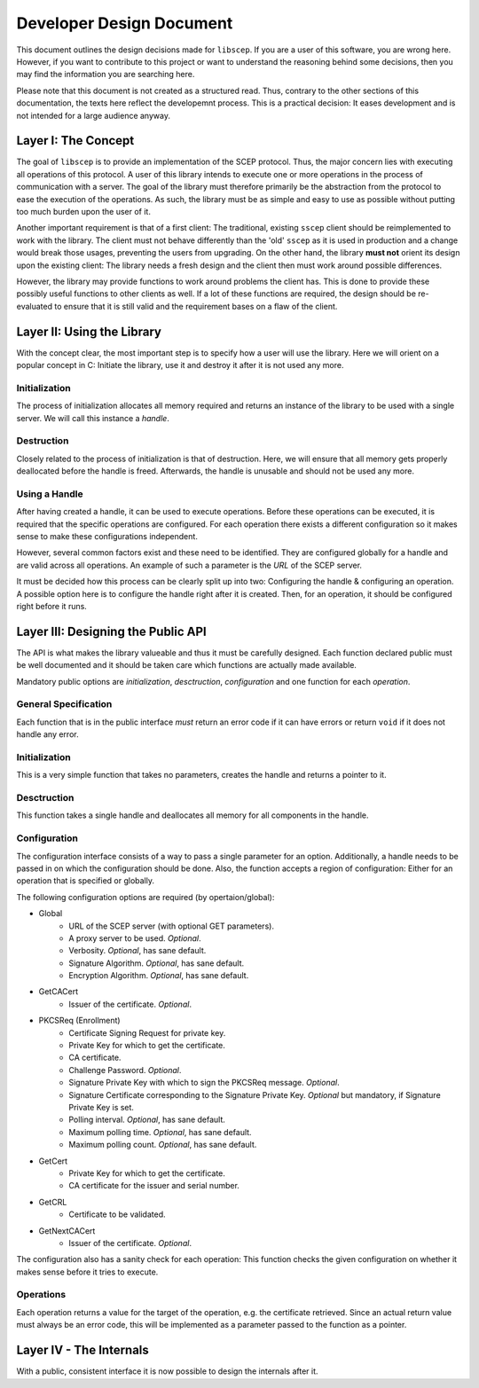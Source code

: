 =========================
Developer Design Document
=========================

This document outlines the design decisions made for ``libscep``. If you are a
user of this software, you are wrong here. However, if you want to contribute
to this project or want to understand the reasoning behind some decisions, then
you may find the information you are searching here.

Please note that this document is not created as a structured read. Thus,
contrary to the other sections of this documentation, the texts here
reflect the developemnt process. This is a practical decision: It eases
development and is not intended for a large audience anyway.

Layer I: The Concept
====================

The goal of ``libscep`` is to provide an implementation of the SCEP protocol.
Thus, the major concern lies with executing all operations of this protocol.
A user of this library intends to execute one or more operations in the process
of communication with a server. The goal of the library must therefore
primarily be the abstraction from the protocol to ease the execution of the
operations. As such, the library must be as simple and easy to use as possible
without putting too much burden upon the user of it.

Another important requirement is that of a first client: The traditional,
existing ``sscep`` client should be reimplemented to work with the library.
The client must not behave differently than the 'old' ``sscep`` as it is
used in production and a change would break those usages, preventing the users
from upgrading. On the other hand, the library **must not** orient its design
upon the existing client: The library needs a fresh design and the client then
must work around possible differences.

However, the library may provide functions to work around problems the client
has. This is done to provide these possibly useful functions to other clients
as well. If a lot of these functions are required, the design should be
re-evaluated to ensure that it is still valid and the requirement bases on a
flaw of the client.

Layer II: Using the Library
===========================

With the concept clear, the most important step is to specify how a user will
use the library. Here we will orient on a popular concept in C: Initiate the
library, use it and destroy it after it is not used any more.

Initialization
--------------

The process of initialization allocates all memory required and returns an
instance of the library to be used with a single server. We will call this
instance a *handle*.

Destruction
-----------

Closely related to the process of initialization is that of destruction. Here,
we will ensure that all memory gets properly deallocated before the handle is
freed. Afterwards, the handle is unusable and should not be used any more.

Using a Handle
--------------

After having created a handle, it can be used to execute operations. Before
these operations can be executed, it is required that the specific operations
are configured. For each operation there exists a different configuration so
it makes sense to make these configurations independent.

However, several common factors exist and these need to be identified. They are
configured globally for a handle and are valid across all operations. An example
of such a parameter is the *URL* of the SCEP server.

It must be decided how this process can be clearly split up into two:
Configuring the handle & configuring an operation. A possible option here is to
configure the handle right after it is created. Then, for an operation, it
should be configured right before it runs.


Layer III: Designing the Public API
===================================

The API is what makes the library valueable and thus it must be carefully
designed. Each function declared public must be well documented and
it should be taken care which functions are actually made available.

Mandatory public options are *initialization*, *desctruction*, *configuration*
and one function for each *operation*.


General Specification
---------------------

Each function that is in the public interface *must* return an error code if it
can have errors or return ``void`` if it does not handle any error.


Initialization
--------------

This is a very simple function that takes no parameters, creates the handle and
returns a pointer to it.

Desctruction
------------

This function takes a single handle and deallocates all memory for all
components in the handle.

Configuration
-------------

The configuration interface consists of a way to pass a single parameter for an
option. Additionally, a handle needs to be passed in on which the configuration
should be done. Also, the function accepts a region of configuration: Either for
an operation that is specified or globally.


The following configuration options are required (by opertaion/global):

* Global
    - URL of the SCEP server (with optional GET parameters).
    - A proxy server to be used. *Optional*.
    - Verbosity. *Optional*, has sane default.
    - Signature Algorithm. *Optional*, has sane default.
    - Encryption Algorithm. *Optional*, has sane default.
* GetCACert
    - Issuer of the certificate. *Optional*.
* PKCSReq (Enrollment)
    - Certificate Signing Request for private key.
    - Private Key for which to get the certificate.
    - CA certificate.
    - Challenge Password. *Optional*.
    - Signature Private Key with which to sign the PKCSReq message. *Optional*.
    - Signature Certificate corresponding to the Signature Private Key.
      *Optional* but mandatory, if Signature Private Key is set.
    - Polling interval. *Optional*, has sane default.
    - Maximum polling time. *Optional*, has sane default.
    - Maximum polling count. *Optional*, has sane default.
* GetCert
    - Private Key for which to get the certificate.
    - CA certificate for the issuer and serial number.
* GetCRL
    - Certificate to be validated.
* GetNextCACert
    - Issuer of the certificate. *Optional*.

The configuration also has a sanity check for each operation: This function
checks the given configuration on whether it makes sense before it tries to
execute.

Operations
----------

Each operation returns a value for the target of the operation, e.g. the
certificate retrieved. Since an actual return value must always be an error
code, this will be implemented as a parameter passed to the function as a
pointer.

Layer IV - The Internals
========================

With a public, consistent interface it is now possible to design the internals
after it. 
